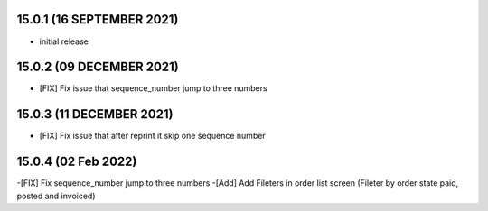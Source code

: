 15.0.1 (16 SEPTEMBER 2021)
----------------------------

- initial release

15.0.2 (09 DECEMBER 2021)
----------------------------

- [FIX] Fix issue that sequence_number jump to three numbers 

15.0.3 (11 DECEMBER 2021)
----------------------------

- [FIX] Fix issue that after reprint it skip one sequence number

15.0.4 (02 Feb 2022)
----------------------------
-[FIX] Fix sequence_number jump to three numbers
-[Add] Add Fileters in order list screen (Fileter by order state paid, posted and invoiced)